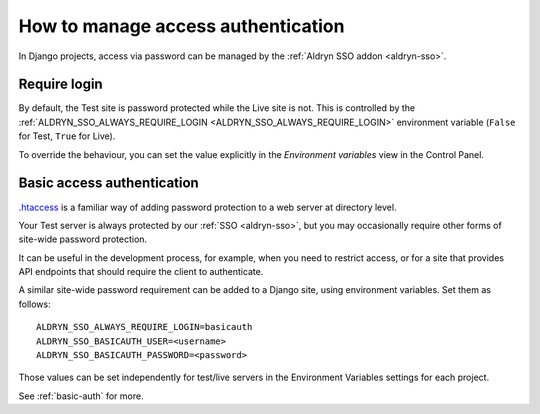 .. _django-manage-access:

How to manage access authentication
===================================

In Django projects, access via password can be managed by the :ref:`Aldryn SSO addon <aldryn-sso>`.


.. _manage-access-login:

Require login
-------------------

By default, the Test site is password protected while the Live site is not. This is controlled by the
:ref:`ALDRYN_SSO_ALWAYS_REQUIRE_LOGIN <ALDRYN_SSO_ALWAYS_REQUIRE_LOGIN>` environment variable (``False`` for Test,
``True`` for Live).

To override the behaviour, you can set the value explicitly in the *Environment variables* view in the Control Panel.


.. _password-protect-project:

Basic access authentication
-----------------------------------------

`.htaccess <https://en.wikipedia.org/wiki/.htaccess>`_ is a familiar way of
adding password protection to a web server at directory level.

Your Test server is always protected by our :ref:`SSO <aldryn-sso>`, but
you may occasionally require other forms of site-wide password protection.

It can be useful in the development process, for example, when you need to
restrict access, or for a site that provides API endpoints that should require
the client to authenticate.

A similar site-wide password requirement can be added to a Django site,
using environment variables. Set them as follows::

    ALDRYN_SSO_ALWAYS_REQUIRE_LOGIN=basicauth
    ALDRYN_SSO_BASICAUTH_USER=<username>
    ALDRYN_SSO_BASICAUTH_PASSWORD=<password>

Those values can be set independently for test/live servers in the Environment
Variables settings for each project.

See :ref:`basic-auth` for more.
